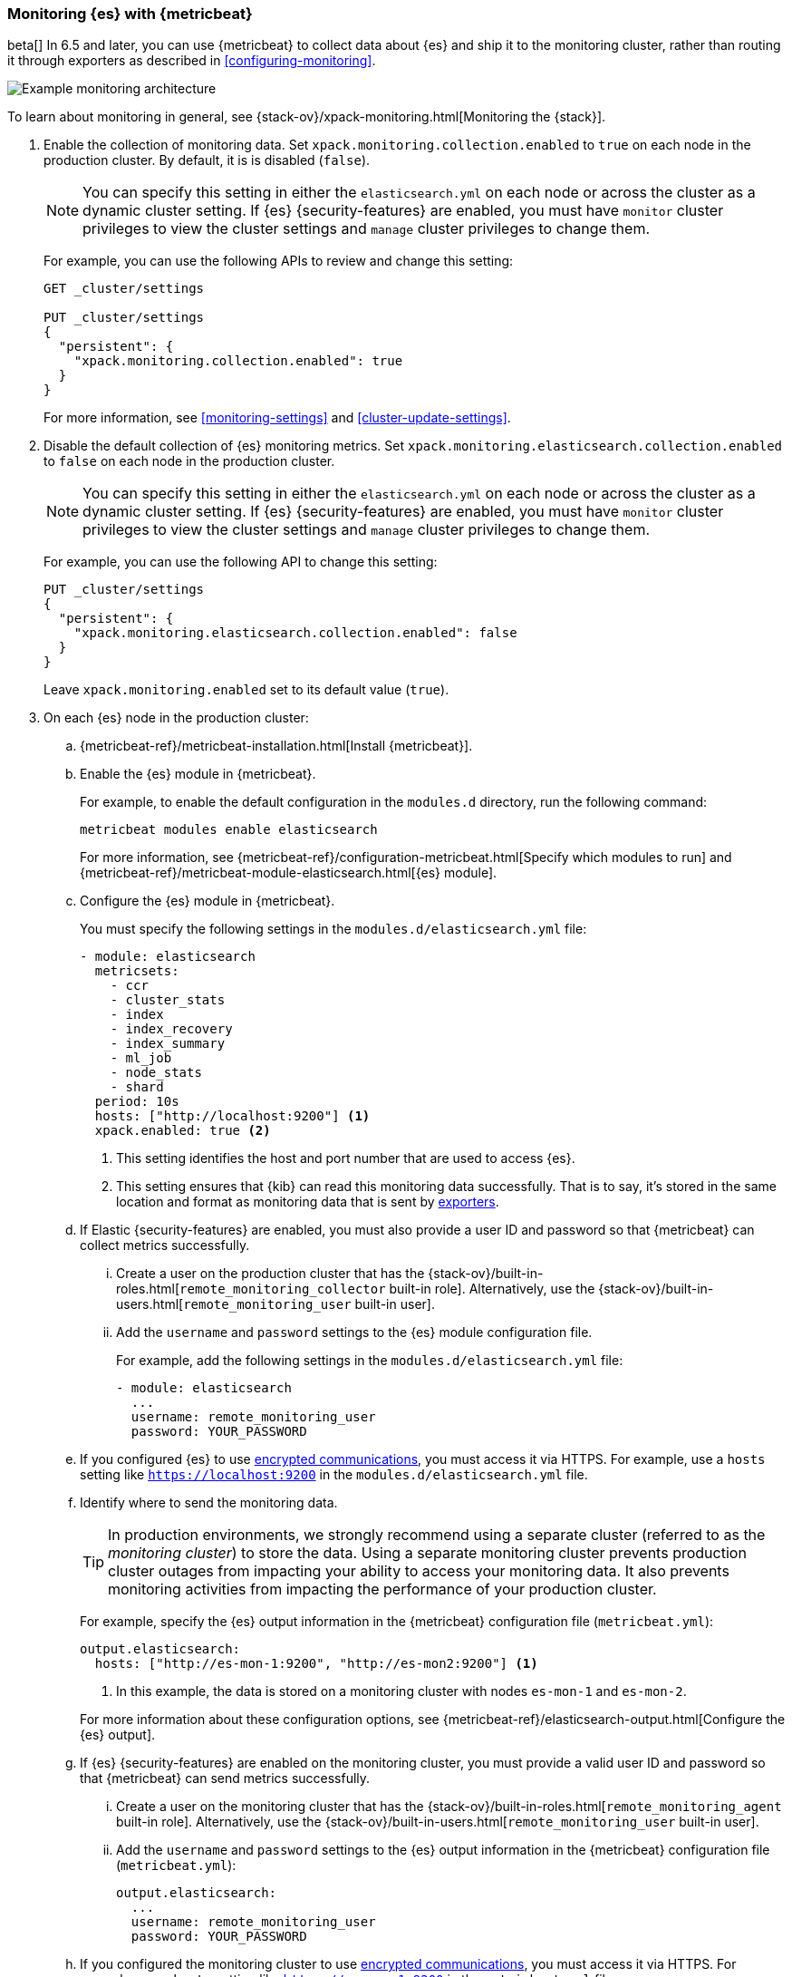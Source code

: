 [role="xpack"]
[testenv="gold"]
[[configuring-metricbeat]]
=== Monitoring {es} with {metricbeat}

beta[] In 6.5 and later, you can use {metricbeat} to collect data about {es} 
and ship it to the monitoring cluster, rather than routing it through exporters 
as described in <<configuring-monitoring>>. 

image::monitoring/images/metricbeat.png[Example monitoring architecture]

To learn about monitoring in general, see 
{stack-ov}/xpack-monitoring.html[Monitoring the {stack}]. 

. Enable the collection of monitoring data. Set 
`xpack.monitoring.collection.enabled` to `true` on each node in the production 
cluster. By default, it is is disabled (`false`). 
+ 
--
NOTE: You can specify this setting in either the `elasticsearch.yml` on each 
node or across the cluster as a dynamic cluster setting. If {es} 
{security-features} are enabled, you must have `monitor` cluster privileges to 
view the cluster settings and `manage` cluster privileges to change them.

For example, you can use the following APIs to review and change this setting:

[source,js]
----------------------------------
GET _cluster/settings

PUT _cluster/settings
{
  "persistent": {
    "xpack.monitoring.collection.enabled": true
  }
}
----------------------------------
// CONSOLE 

For more information, see <<monitoring-settings>> and <<cluster-update-settings>>.
--

. Disable the default collection of {es} monitoring metrics. Set 
`xpack.monitoring.elasticsearch.collection.enabled` to `false` on each node in 
the production cluster.
+ 
--
NOTE: You can specify this setting in either the `elasticsearch.yml` on each 
node or across the cluster as a dynamic cluster setting. If {es} 
{security-features} are enabled, you must have `monitor` cluster privileges to 
view the cluster settings and `manage` cluster privileges to change them.

For example, you can use the following API to change this setting:

[source,js]
----------------------------------
PUT _cluster/settings
{
  "persistent": {
    "xpack.monitoring.elasticsearch.collection.enabled": false
  }
}
----------------------------------
// CONSOLE

Leave `xpack.monitoring.enabled` set to its default value (`true`). 
--

. On each {es} node in the production cluster:

.. {metricbeat-ref}/metricbeat-installation.html[Install {metricbeat}].

.. Enable the {es} module in {metricbeat}. +
+
--
For example, to enable the default configuration in the `modules.d` directory, 
run the following command:

["source","sh",subs="attributes,callouts"]
----------------------------------------------------------------------
metricbeat modules enable elasticsearch
----------------------------------------------------------------------

For more information, see 
{metricbeat-ref}/configuration-metricbeat.html[Specify which modules to run] and 
{metricbeat-ref}/metricbeat-module-elasticsearch.html[{es} module]. 
--

.. Configure the {es} module in {metricbeat}. +
+
--
You must specify the following settings in the `modules.d/elasticsearch.yml` file:

[source,yaml]
----------------------------------
- module: elasticsearch
  metricsets:
    - ccr
    - cluster_stats
    - index
    - index_recovery
    - index_summary
    - ml_job
    - node_stats
    - shard
  period: 10s
  hosts: ["http://localhost:9200"] <1>
  xpack.enabled: true <2>
----------------------------------
<1> This setting identifies the host and port number that are used to access {es}.
<2> This setting ensures that {kib} can read this monitoring data successfully. 
That is to say, it's stored in the same location and format as monitoring data 
that is sent by <<es-monitoring-exporters,exporters>>. 
--

.. If Elastic {security-features} are enabled, you must also provide a user ID 
and password so that {metricbeat} can collect metrics successfully. 

... Create a user on the production cluster that has the 
{stack-ov}/built-in-roles.html[`remote_monitoring_collector` built-in role]. 
Alternatively, use the {stack-ov}/built-in-users.html[`remote_monitoring_user` built-in user].

... Add the `username` and `password` settings to the {es} module configuration 
file.
+
--
For example, add the following settings in the `modules.d/elasticsearch.yml` file:

[source,yaml]
----------------------------------
- module: elasticsearch
  ...
  username: remote_monitoring_user
  password: YOUR_PASSWORD
----------------------------------
--

.. If you configured {es} to use <<configuring-tls,encrypted communications>>, 
you must access it via HTTPS. For example, use a `hosts` setting like 
`https://localhost:9200` in the `modules.d/elasticsearch.yml` file.

.. Identify where to send the monitoring data. +
+
--
TIP: In production environments, we strongly recommend using a separate cluster 
(referred to as the _monitoring cluster_) to store the data. Using a separate 
monitoring cluster prevents production cluster outages from impacting your 
ability to access your monitoring data. It also prevents monitoring activities 
from impacting the performance of your production cluster.

For example, specify the {es} output information in the {metricbeat} 
configuration file (`metricbeat.yml`):

[source,yaml]
----------------------------------
output.elasticsearch:
  hosts: ["http://es-mon-1:9200", "http://es-mon2:9200"] <1>
----------------------------------
<1> In this example, the data is stored on a monitoring cluster with nodes 
`es-mon-1` and `es-mon-2`. 

For more information about these configuration options, see 
{metricbeat-ref}/elasticsearch-output.html[Configure the {es} output].
--

.. If {es} {security-features} are enabled on the monitoring cluster, you 
must provide a valid user ID and password so that {metricbeat} can send metrics 
successfully. 

... Create a user on the monitoring cluster that has the 
{stack-ov}/built-in-roles.html[`remote_monitoring_agent` built-in role]. 
Alternatively, use the 
{stack-ov}/built-in-users.html[`remote_monitoring_user` built-in user].

... Add the `username` and `password` settings to the {es} output information in 
the {metricbeat} configuration file (`metricbeat.yml`):
+
--
[source,yaml]
----------------------------------
output.elasticsearch:
  ...
  username: remote_monitoring_user
  password: YOUR_PASSWORD
----------------------------------
--

.. If you configured the monitoring cluster to use 
<<configuring-tls,encrypted communications>>, you must access it via 
HTTPS. For example, use a `hosts` setting like `https://es-mon-1:9200` in the 
`metricbeat.yml` file. 

. <<starting-elasticsearch,Start {es}>>.

. {metricbeat-ref}/metricbeat-starting.html[Start {metricbeat}]. 

. {kibana-ref}/monitoring-data.html[View the monitoring data in {kib}]. 
